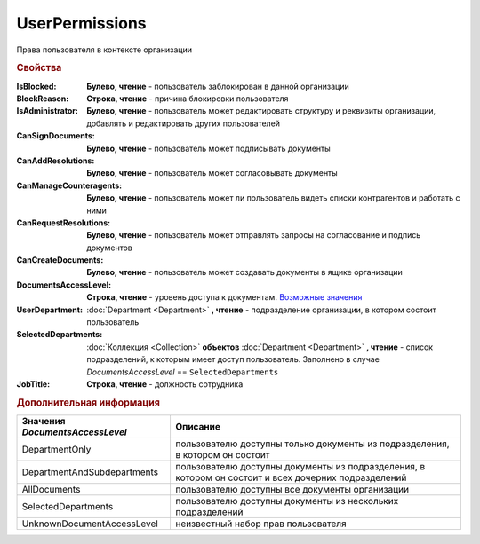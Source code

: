 UserPermissions
===============

Права пользователя в контексте организации

.. rubric:: Свойства

:IsBlocked:
  **Булево, чтение** - пользователь заблокирован в данной организации

:BlockReason:
  **Строка, чтение** - причина блокировки пользователя

:IsAdministrator:
  **Булево, чтение** - пользователь может редактировать структуру и реквизиты организации, добавлять и редактировать других пользователей

:CanSignDocuments:
  **Булево, чтение** - пользователь может подписывать документы

:CanAddResolutions:
  **Булево, чтение** - пользователь может согласовывать документы

:CanManageCounteragents:
  **Булево, чтение** - пользователь может ли пользователь видеть списки контрагентов и работать с ними

:CanRequestResolutions:
  **Булево, чтение** - пользователь может отправлять запросы на согласование и подпись документов

:CanCreateDocuments:
  **Булево, чтение** - пользователь может создавать документы в ящике организации

:DocumentsAccessLevel:
  **Строка, чтение** - уровень доступа к документам. |UserPermissions-DocumentsAccessLevel|_

:UserDepartment:
  :doc:`Department <Department>` **, чтение** - подразделение организации, в котором состоит пользователь

:SelectedDepartments:
  :doc:`Коллекция <Collection>` **объектов** :doc:`Department <Department>` **, чтение** - список подразделений, к которым имеет доступ пользователь. Заполнено в случае *DocumentsAccessLevel* == ``SelectedDepartments``

:JobTitle:
  **Строка, чтение** - должность сотрудника



.. rubric:: Дополнительная информация

.. |UserPermissions-DocumentsAccessLevel| replace:: Возможные значения
.. _UserPermissions-DocumentsAccessLevel:

=============================== ====================================================================================================
Значения *DocumentsAccessLevel* Описание
=============================== ====================================================================================================
DepartmentOnly                  пользователю доступны только документы из подразделения, в котором он состоит
DepartmentAndSubdepartments     пользователю доступны документы из подразделения, в котором он состоит и всех дочерних подразделений
AllDocuments                    пользователю доступны все документы организации
SelectedDepartments             пользователю доступны документы из нескольких подразделений
UnknownDocumentAccessLevel      неизвестный набор прав пользователя
=============================== ====================================================================================================
